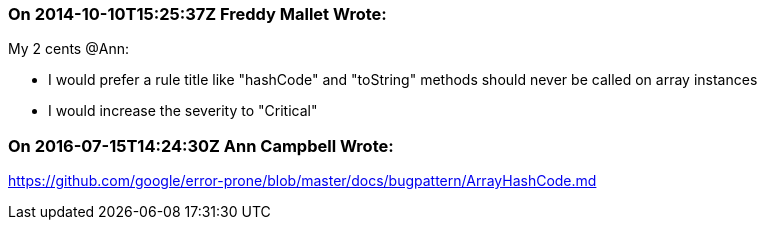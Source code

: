 === On 2014-10-10T15:25:37Z Freddy Mallet Wrote:
My 2 cents @Ann:

* I would prefer a rule title like "hashCode" and "toString" methods should never be called on array instances
* I would increase the severity to "Critical"


=== On 2016-07-15T14:24:30Z Ann Campbell Wrote:
https://github.com/google/error-prone/blob/master/docs/bugpattern/ArrayHashCode.md


